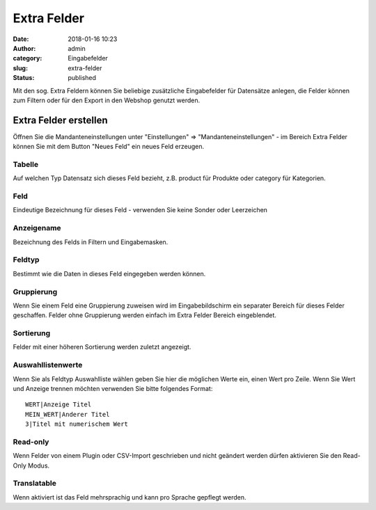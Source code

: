 Extra Felder
############
:date: 2018-01-16 10:23
:author: admin
:category: Eingabefelder
:slug: extra-felder
:status: published

Mit den sog. Extra Feldern können Sie beliebige zusätzliche Eingabefelder für Datensätze anlegen, die Felder können zum Filtern oder für den Export in den Webshop genutzt werden.

Extra Felder erstellen
----------------------

Öffnen Sie die Mandanteneinstellungen unter "Einstellungen" => "Mandanteneinstellungen" - im Bereich Extra Felder können Sie mit dem Button "Neues Feld" ein neues Feld erzeugen.

Tabelle
~~~~~~~

Auf welchen Typ Datensatz sich dieses Feld bezieht, z.B. product für Produkte oder category für Kategorien.

Feld
~~~~

Eindeutige Bezeichnung für dieses Feld - verwenden Sie keine Sonder oder Leerzeichen

Anzeigename
~~~~~~~~~~~

Bezeichnung des Felds in Filtern und Eingabemasken.

Feldtyp
~~~~~~~

Bestimmt wie die Daten in dieses Feld eingegeben werden können.

Gruppierung
~~~~~~~~~~~

Wenn Sie einem Feld eine Gruppierung zuweisen wird im Eingabebildschirm ein separater Bereich für dieses Felder geschaffen. Felder ohne Gruppierung werden einfach im Extra Felder Bereich eingeblendet.

Sortierung
~~~~~~~~~~

Felder mit einer höheren Sortierung werden zuletzt angezeigt.

Auswahllistenwerte
~~~~~~~~~~~~~~~~~~

Wenn Sie als Feldtyp Auswahlliste wählen geben Sie hier die möglichen Werte ein, einen Wert pro Zeile. Wenn Sie Wert und Anzeige trennen möchten verwenden Sie bitte folgendes Format:

::

   WERT|Anzeige Titel
   MEIN_WERT|Anderer Titel
   3|Titel mit numerischem Wert

Read-only
~~~~~~~~~

Wenn Felder von einem Plugin oder CSV-Import geschrieben und nicht geändert werden dürfen aktivieren Sie den Read-Only Modus.

Translatable
~~~~~~~~~~~~

Wenn aktiviert ist das Feld mehrsprachig und kann pro Sprache gepflegt werden.
